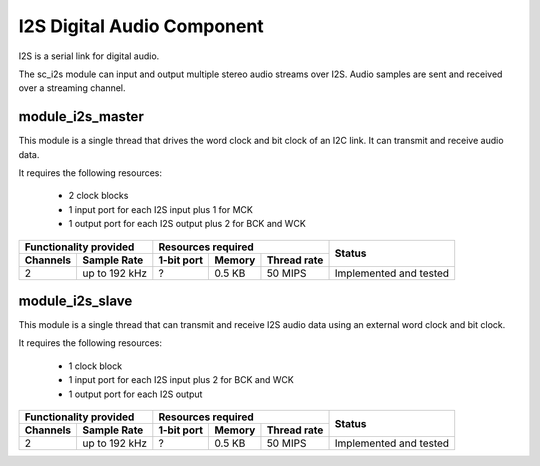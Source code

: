I2S Digital Audio Component
===========================

I2S is a serial link for digital audio.

The sc_i2s module can input and output multiple stereo audio streams over I2S. Audio samples are sent and received over a streaming channel.

module_i2s_master
-----------------
This module is a single thread that drives the word clock and bit clock of an I2C link. It can transmit and receive audio data.

It requires the following resources:

   - 2 clock blocks

   - 1 input port for each I2S input plus 1 for MCK

   - 1 output port for each I2S output plus 2 for BCK and WCK

+---------------------------+------------------------------------+------------------------+
| Functionality provided    | Resources required                 | Status                 |
+----------+----------------+------------+--------+--------------+                        |
| Channels | Sample Rate    | 1-bit port | Memory | Thread rate  |                        |
+==========+================+============+========+==============+========================+
| 2        | up to 192 kHz  | ?          | 0.5 KB | 50 MIPS      | Implemented and tested |
+----------+----------------+------------+--------+--------------+------------------------+

module_i2s_slave
----------------
This module is a single thread that can transmit and receive I2S audio data using an external word clock and bit clock.

It requires the following resources:

   - 1 clock block

   - 1 input port for each I2S input plus 2 for BCK and WCK

   - 1 output port for each I2S output

+---------------------------+------------------------------------+------------------------+
| Functionality provided    | Resources required                 | Status                 |
+----------+----------------+------------+--------+--------------+                        |
| Channels | Sample Rate    | 1-bit port | Memory | Thread rate  |                        |
+==========+================+============+========+==============+========================+
| 2        | up to 192 kHz  | ?          | 0.5 KB | 50 MIPS      | Implemented and tested |
+----------+----------------+------------+--------+--------------+------------------------+
